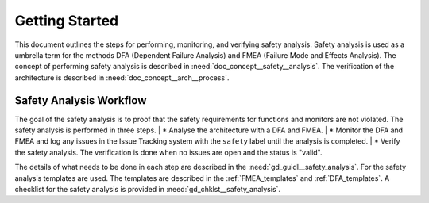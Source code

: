 ..
   # *******************************************************************************
   # Copyright (c) 2025 Contributors to the Eclipse Foundation
   #
   # See the NOTICE file(s) distributed with this work for additional
   # information regarding copyright ownership.
   #
   # This program and the accompanying materials are made available under the
   # terms of the Apache License Version 2.0 which is available at
   # https://www.apache.org/licenses/LICENSE-2.0
   #
   # SPDX-License-Identifier: Apache-2.0
   # *******************************************************************************

Getting Started
###############

.. doc_getstrt:: Getting Started on Safety Analysis
   :id: doc_getstrt__safety_analysis
   :status: valid
   :tags: safety_analysis

This document outlines the steps for performing, monitoring, and verifying safety analysis. Safety analysis is used as a umbrella term for the methods
DFA (Dependent Failure Analysis) and FMEA (Failure Mode and Effects Analysis).
The concept of performing safety analysis is described in :need:`doc_concept__safety__analysis`. The verification of the architecture is described
in :need:`doc_concept__arch__process`.

Safety Analysis Workflow
************************

The goal of the safety analysis is to proof that the safety requirements for functions and monitors are not violated.
The safety analysis is performed in three steps.
| * Analyse the architecture with a DFA and FMEA.
| * Monitor the DFA and FMEA and log any issues in the Issue Tracking system with the ``safety`` label until the analysis is completed.
| * Verify the safety analysis. The verification is done when no issues are open and the status is "valid".

The details of what needs to be done in each step are described in the :need:`gd_guidl__safety_analysis`. For the safety analysis
templates are used. The templates are described in the :ref:`FMEA_templates` and :ref:`DFA_templates`. A checklist for the safety analysis is provided in
:need:`gd_chklst__safety_analysis`.
